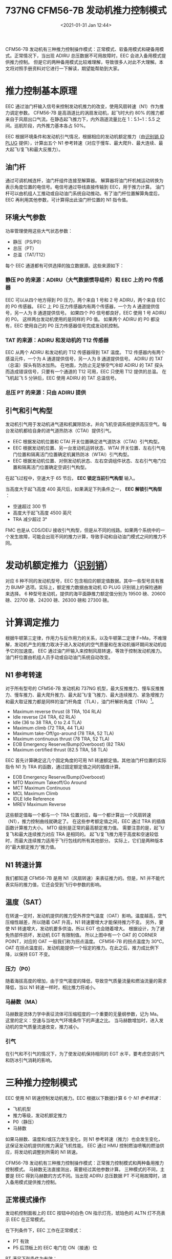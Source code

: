 # -*- eval: (setq org-download-image-dir (concat default-directory "./static/737NG CFM56-7B 发动机推力控制模式/")); -*-
:PROPERTIES:
:ID:       BE62E178-A23E-40F3-BDC9-CA3E0D9053BF
:END:
#+LATEX_CLASS: my-article
#+DATE: <2021-01-31 Jan 12:44>
#+TITLE: 737NG CFM56-7B 发动机推力控制模式

CFM56-7B 发动机有三种推力控制操作模式：正常模式、软备用模式和硬备用模式。正常情况下，当出现 ADIRU 总压数据不可用故障时，EEC 会进入备用模式提供推力控制。
但是它的两种备用模式比较难理解，导致很多人对此不大理解。本文将对照手册资料对它进行一下解读，期望能帮助到大家。
[[file:./static/737NG CFM56-7B 发动机推力控制模式/2628.jpeg]]

* 推力控制基本原理
EEC 通过油门杆输入信号来控制发动机推力的改变，使用风扇转速（N1）作为推力调定参数。
CFM56-7B 是高涵道比的涡扇发动机，起飞时大约 80% 的推力都来自于风扇出口气流。在静态起飞推力下，内外涵道流量比在 1：5.1~1：5.5 之间。巡航阶段，内外推力基本各占 50%。

[[file:./static/737NG CFM56-7B 发动机推力控制模式/5085.jpeg]]

EEC 根据环境条件和发动机引气情况，根据相应的发动机额定推力（由[[id:E425EB0F-9931-4FC3-871A-2D43E41CB665][识别销 ID PLUG]] 提供），计算出五个 N1 参考转速（对应于慢车、最大爬升、最大连续、最大起飞/复飞和最大反推力）。

[[file:./static/737NG CFM56-7B 发动机推力控制模式/5965.jpeg]]

** 油门杆
通过可调机械连杆，油门杆组件连接至解算器。
解算器将油门杆机械运动转换为表示角度位置的电信号。电信号通过导线直接传输到 EEC，用于推力计算。
油门杆可以由机组人工推动或自动油门系统自动推动。有了油门杆位置解算角度后，EEC 再利用其他参数，可计算得出此油门杆位置的 N1 指令值。

[[file:./static/737NG CFM56-7B 发动机推力控制模式/7808.jpeg]]

** 环境大气参数
功率管理使用这些大气状态参数：
- 静压（PS/P0）
- 总压（PT）
- 总温（TAT/T12）

每个 EEC 通道都有可供选择的独立数据源。这些来源如下：
*** 静压 P0 的来源：ADIRU（大气数据惯导组件）和 EEC 上的 P0 传感器
EEC 可以从四个地方得到 P0 压力，两个来自 1 号和 2 号 ADIRU，两个来自 EEC 的 P0 传感器。
EEC 上 P0 压力传感器内有两个传感器，一个为 A 通道提供信号，另一人为 B 通道提供信号。
如果四个 P0 信号都良好，EEC 使用 1 号 ADIRU 的 P0。
这样两台发动机使用的是同样的 P0 值。
如果两个 ADIRU 的 P0 都没有，EEC 使用自己的 P0 压力传感器信号完成发动机控制。

[[file:./static/737NG CFM56-7B 发动机推力控制模式/10856.jpeg]]

*** TAT 的来源：ADIRU 和发动机的 T12 传感器
EEC 从两个 ADIRU 和发动机的 T12 传感器得到 TAT 温度。
T12 传感器内有两个感温元件，一个为 A 通道提供信号，另一人为 B 通道提供信号。
ADIRU 的 TAT（总温）探头有防冰加热。
在地面，为防止无足够空气冷却 ADIRU 的 TAT 探头而造成错误信号，只要有一个通道的 T12 可用，EEC 只使用 T12 提供的总温。
在飞机起飞 5 分钟后，EEC 使用 ADIRU 的 TAT 总温信号。

*** 总压 PT 的来源：只由 ADIRU 提供

[[file:./static/737NG CFM56-7B 发动机推力控制模式/12848.jpeg]]

** 引气和引气构型
发动机引气用于发动机进气道和机翼除防冰，并向飞机空调系统提供高压空气。每台发动机都给自身的进气道热防冰（CTAI）提供引气。
- EEC 根据发动机位置和 CTAI 开关位置确定进气道防冰（CTAI）引气构型。
- EEC 根据发动机位置、另一台发动机运转状态、WTAI 开关位置、左右引气电门位置和隔离活门位置确定机翼热防冰（WTAI）引气构型。
- EEC 根据发动机位置、对侧发动机状态、左右空调组件状态、左右引气电门位置和隔离活门位置确定空调引气构型。

在起飞过程中，空速大于 65 节后， *EEC 锁定当前引气构型* 输入。

当高度大于起飞高度 400 英尺后，如果满足下列条件之一， *EEC 解锁引气构型* ：
- 空速超过 300 节
- 高度大于起飞高度 4500 英尺
- TRA 减少超过 3°

FMC 也是从 CDS/DEU 接收引气构型，但是从不同的线路。如果两个系统中的一个发生故障，可能会出现不同的推力计算，导致手动和自动油门模式之间的推力不同。

[[file:./static/737NG CFM56-7B 发动机推力控制模式/16615.jpeg]]

* 发动机额定推力（[[id:E425EB0F-9931-4FC3-871A-2D43E41CB665][识别销]]）
对应 6 种不同的发动机型号，EEC 包含相应的额定值数据。其中一些型号具有推力 BUMP 选项。实际上，额定推力数据由发动机 ID PLUG 识别销上的保险通断来选择。
6 种型号发动机，提供的海平面静推力额定值分别为 19500 磅、20600 磅、22700 磅、24200 磅、26300 磅和 27300 磅。

[[file:./static/737NG CFM56-7B 发动机推力控制模式/18339.jpeg]]

* 计算调定推力
根据牛顿第三定律，作用力与反作用力的关系，以及牛顿第二定律 F=Ma，不难理解，发动机产生的推力取决于进入发动机的空气质量和在发动机循环期间发动机给予它的加速度。
EEC 通过油门杆输入来控制风扇转速，等效于控制发动机推力。油门杆位置由机组人员手动或自动油门系统自动改变。

** N1 参考转速
 对于所有型号的 CFM56-7B 发动机和 737NG 机型，最大反推推力、慢车反推推力、慢车推力、最大爬升推力、最大起飞/复飞推力、最大连续推力、紧急增推力和最大取证推力都是同样的油门杆角度（TLA），油门杆解析角度（TRA）[fn:1]。

 - Maximum reverse thrust (8 TRA, 104 RLA)
 - Idle reverse (24 TRA, 62 RLA)
 - Idle (36 to 38 TRA, 0 to 2.4 TLA)
 - Maximum climb (72 TRA, 44 TLA)
 - Maximum take-Off/go-around (78 TRA, 52 TLA)
 - Maximum continuous thrust (78 TRA, 52 TLA)
 - EOB Emergency Reserve/Bump(Overboost) (82 TRA)
 - Maximum certified thrust (82.5 TRA, 58 TLA)

 EEC 首先计算确定这几个固定角度的可用 N1 转速额定值。其他油门杆位置的实际指令 N1 为 TRA 的函数，通过固定额定值之间的插值计算。

 [[file:./static/737NG CFM56-7B 发动机推力控制模式/23850.jpeg]]

 - EOB Emergency Reserve/Bump(Overboost)
 - MTO Maximum Takeoff/Go Around
 - MCT Maximum Continuous
 - MCL Maximum Climb
 - IDLE Idle Reference
 - MREV Maximum Reverse

 这些额定值每一个都与一个 TRA 位置对应，每一个都计算出一个风扇转速（N1），推力控制曲线就确定了。
 在这些参考额定值之间，EEC 通过 TRA 的插值函数计算推力大小。
 MTO 级别是正常的最高额定推力值。
 需要注意的是，起飞/复飞和最大连续推力对应 TRA 是相同的。
 起飞/复飞推力用于高度和空速较低时，而最大连续推力适用于飞行包线的所有其他部分。
 实际上，它们是两种版本的“最大额定推力”推力值。

** N1 转速计算
我们都知道 CFM56-7B 是用 N1（风扇转速）来表征推力的。但是，N1 并不能代表实际的推力值，它还会受到飞行中参数的影响。

** 温度（SAT）

 [[file:./static/737NG CFM56-7B 发动机推力控制模式/28071.jpeg]]

 在转速一定时，发动机提供的推力受外界空气温度（OAT）影响。温度越高，空气压缩性越差，所以随着 OAT 升高，N1 转速要增大才能保持推力不变。
 另外，要使 N1 转速增大，发动机要多供油，所以 EGT 也会随着增大。
 根据设计，为了避免热部件损坏，发动机 EGT 有限制值。
 所以上图中有一个 OAT 的 CORNER POINT，对应的 OAT 一般我们称为拐点温度。
 CFM56-7B 的拐点温度为 30℃。
 OAT 在拐点温度前，发动机能提供一个恒定的推力。在此之后，推力成比例下降，以保持 EGT 不变。

*** 压力（P0）

  [[file:./static/737NG CFM56-7B 发动机推力控制模式/30119.jpeg]]

  随着海拔高度的增加，由于空气密度的降低，导致空气质量流量和燃油流量的需求降低，当以 N1 转速一样时，相比推力将减小。

*** 马赫数（MA）

  [[file:./static/737NG CFM56-7B 发动机推力控制模式/31399.jpeg]]

  马赫数是流体力学中表征流体可压缩程度的一个重要的无量纲参数，记为 Ma。
  这里的定义：空速与当地大气环境条件下的声速之比。
  当马赫数增加时，进入发动机的空气质量流速改变，推力减小。

*** 引气

  [[file:./static/737NG CFM56-7B 发动机推力控制模式/32814.jpeg]]

  在引气和不引气的情况下，为了使发动机保持相同的 EGT 水平，要考虑空调引气和防冰引气消耗的影响。
  [[file:./static/737NG CFM56-7B 发动机推力控制模式/35387.jpeg]]

* 三种推力控制模式
[[file:./static/737NG CFM56-7B 发动机推力控制模式/35387.jpeg]]

EEC 使用 N1 转速控制发动机推力。EEC 根据以下数据计算 6 个 [[*N1 参考转速][N1 参考转速]]：

- 飞机机型
- 推力等级，发动机额定推力
- P0（静压）
- 马赫数

[[file:./static/737NG CFM56-7B 发动机推力控制模式/2021-01-31_13-36-04_screenshot.jpg]]

如果马赫数、温度和/或压力发生变化，则 N1 参考转速（推力）也会发生变化，这保证发动机提供的推力满足飞机性能。
EEC 通过 HMU 控制燃油喷嘴的燃油供应，将发动机调整到所需的 N1 转速。

CFM56-7B 发动机有三种推力控制操作模式：正常推力控制模式和两种备用推力控制模式。
马赫数无法直接测出，需要经过其他参数计算。
三种模式的不同，主要是 EEC 得到马赫数的方式不同。当出现 ADIRU 总压数据 PT 不可用故障时，进入备用模式提供推力控制。

** 正常模式操作
 发动机控制面板上的 EEC 按钮中的白色 ON 指示灯亮，琥珀色的 ALTN 灯不亮表示 EEC 在正常模式。

 在下列条件下，EEC 工作在正常模式：
 - PT 有效
 - P5 后顶板上的 EEC 电门在 ON（接通）位

 PT 满足下列条件为有效：
 - 从两个 ADIRU 的 PT 信号都未超限
 - PT 信号一致
 - 至少接通了一个 PT 皮托管加温，或者皮托管加温断开，飞机在地面，且油门解算角度 TRA 小于 53 度

 根据完全气体的能量方程有，总温 TAT 和静温 SAT 有如下公式：

 $$T_{total}/T_{static} = [1+(\gamma-1)/2*M^{2}]$$

 [[file:./static/737NG CFM56-7B 发动机推力控制模式/41252.jpeg]]

 注：γ是定熵指数，空气的定熵指数约为 1.4，它随温度有小的变化，可从定熵指数与温度的关系表查到。这里的温度必须用绝对温度单位。

 对于空气来说，γ=1.4，所以以上公式可以简写成：

 $$T_{total}/T_{static}=(1+0.2M^2)$$[fn:2]

 相似的，总压和静压也有类似公式：

 $$PT/P0 = [1+(\gamma-1)/2*M^{2}]^{\gamma/(\gamma-1)}$$

 对于空气，γ=1.4，所以以上公式可以简写成：

 $$PT/P0 = (1+0.2M^2)^{3.5}$$

 [[file:./static/737NG CFM56-7B 发动机推力控制模式/44110.jpeg]]

 当 PT 和 P0 都能通过飞机大气数据系统测量出来时，可以通过以上公式计算出马赫数 MA。

** 软备用模式
 如果 EEC 失去 ADIRU 来的 PT 信号、PT 探头不加温，或 ADIRU 1 和 2 PT 不一致，则 EEC 自动切换到软备用模式。

 [[file:./static/737NG CFM56-7B 发动机推力控制模式/46135.jpeg]]

 PT 不可用，EEC 自动进入软备用模式。如果 PT 在 15 秒内变为有效，则 EEC 返回正常模式，并且 ALTN 灯不亮。
 EEC 进入软备用模式 15 秒后，EEC 电门下方的 ALTN 灯才会亮起。

 满足以下所有条件，EEC 将自动由软备用模式返回正常模式，并且 ALTN 灯将熄灭：
 - PT 变为可用。
 - EEC 在软备用模式。
 - 当 EEC 模式变回正常模式时，发动机推力变化很小或油门杆接近慢车位（TRA 小于 51.6 度）。

 在软备用模式下，EEC 不会根据来自单个有效输入的 PT 计算马赫数。在这种模式下，EEC 使用下列参数来估算飞行马赫数 MA：
 - 总温 TAT。
 - 标准天气下的外界大气温度 T0S。这个温度可以从 P0 算出[fn:3]。
 - 最后一个可用 T0 值与标准天气下的外界大气温度 T0S 的最后可用差值 △T。（可用 T0-T0S = △T）。
   注：最后一个可用 T0：可以通过关系式 $$TAT/T0=(PT/P0)^{(\gamma-1/\gamma)}$$ 得到。

 此时马赫数 MA 的计算公式为：

$$TAT/(T0S+{\Delta}T)=1+(\gamma-1)/2*M^{2}$$

 因为 △T 是最后一个有效温度差值，随着飞行地域或外界条件的改变，T0S+△T 将不能准确反映实际外界大气温度 SAT，计算出的飞行马赫数也将不准确，所以发动机推力可能比正常小或发生超限。
 但是在失去总压 PT 的瞬间，飞行马赫数 MA 不会有突变，发动机推力也不会产生突变。

 [[file:./static/737NG CFM56-7B 发动机推力控制模式/50944.jpeg]]

 由于 ADIRU 的 PT 数据是先通过 CDS/DEU 在输入到 EEC 的，因此两台发动机接收到的数据通常都是相同的。所以，两台发动机同时切换到软备用模式。
 如果只有一台发动机处于软备用模式，通常是遇到了 DEU 到 EEC 之前的数据总线故障。
 需要特别说明的是，此时 EEC 可以继续使用 PT 进行内部计算，但不用于推力管理。

** 硬备用模式
  EEC 在以下条件由软备用模式转为硬备用模式：
  - EEC 在软备用模式工作了 15 秒（备用灯亮），同时油门杆在慢车位置以上 19 度内（低于 MCL 位置）
  - 或人工将 EEC 电门置于 OFF 位（按压 ON 电门）

  在硬备用控制模式下，EEC 用 P0 和固定的 TAT 值（30°C）计算马赫数。
  在低油门时，软备用和硬备用模式的推力差别不大，而在高推力时，会有很大的推力差别。如果有大的推力差别，EEC 不会自动从软备用转换到硬备用模式。
  如果一个 EEC 工作在正常模式而另一个 EEC 工作在软备用模式，油门杆会发生剪刀差，所以 QRH 要求飞行员必须将两台发动机的 EEC 都置于硬备用模式。

  [[file:./static/737NG CFM56-7B 发动机推力控制模式/54829.jpeg]]

  在硬备用模式，EEC 使用 P0（即飞行高度）直接估计一个飞行马赫数。而且为确保飞机在任何条件都有足够推力，EEC 使用最大 N1 转速的拐点温度作为外界总温。
  所以在硬备用模式下，EEC 提供的最大 N1 转速大于或等于正常模式下的最大 N1 推力额定值。这种模式在热天时会产生超过最大推力水平的推力，有可能导致 EGT 超温发生。

*** 补充说明
  软备用模式是一种临时的推力控制模式。

  #+BEGIN_QUOTE
  无法直接判断 EEC 进入的是哪种备用模式。
  #+END_QUOTE

  以下任一条件发生时备用模式（ALTN）灯点亮：
  - EEC 软备用模式 15 秒
  - EEC 硬备用模式
  - EEC 选择电门人工放置 OFF 位

  软备用：进入后 15 秒之前 ALTN 灯是不亮的，15 秒之后才会亮，而且如果条件满足，还会自动转成正常模式或硬备用模式。所以无法通过 ALTN 和 EEC 模式选择电门 ON 灯亮不亮来判断 EEC 是否在软备用模式。
  ON 灯亮和 ALTN 灯亮是提醒机组按压 EEC 电门进入硬备用。

  硬备用：唯一能确定的是人工将 EEC 选择电门放 OFF 位，ALTN 灯亮，这会将 EEC 置于硬备用模式。

  #+BEGIN_QUOTE
  排故撤保留后注意恢复 EEC 电门至 ON 位。
  #+END_QUOTE

  [[file:./static/737NG CFM56-7B 发动机推力控制模式/61749.jpeg]]

  之前咱们 737NG 飞机也出现过，EEC 备用灯亮后办理了故障保留。排故后 EEC 电门忘记恢复至 ON 位，导致航前启动发动机后，发动机的 EEC 备用灯亮，造成延误的。

  [[file:./static/737NG CFM56-7B 发动机推力控制模式/64166.jpeg]]

  EEC 电门有两个位置，ON 位以及 OFF 位。ON 位时出现白色的 ON 标签，OFF 位时如果不进行 EEC 测试或者运转发动机，该电门将无任何指示。因此完成排故后 EEC 电门很容易被遗漏而忘记恢复至 ON 位，导致航前启动发动机后，相关发动机的 EEC 备用灯亮。
  在此提醒维修人员在完成相关排故工作后，要确保两个 EEC 电门都处于 ON 位，即两个电门上都出现白色 ON 标识。

* Footnotes

[fn:3] 标准天气地面为海平面标准气压和 15 度的外界气温，随着高度的增加，气压和气温有固定的变化率。测得 P0 可以得出飞行高度，进而得到这个高度在标准天气下的气温 T0S。

[fn:2] SAT 也被称作 OAT(Outside air temperature)。

[fn:1] thrust lever resolver angles (TRA)，thrust lever angles(TLAs)，reverse lever angles (RLA)。
